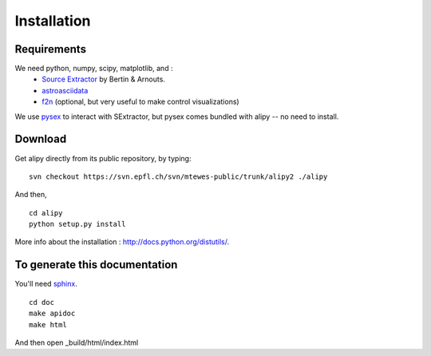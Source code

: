 Installation
============


Requirements
------------

We need python, numpy, scipy, matplotlib, and :
 * `Source Extractor <http://www.astromatic.net/software/sextractor>`_ by Bertin & Arnouts.
 * `astroasciidata <http://www.stecf.org/software/PYTHONtools/astroasciidata/>`_
 * `f2n <http://obswww.unige.ch/~tewes/f2n_dot_py/>`_ (optional, but very useful to make control visualizations)

We use `pysex <http://pypi.python.org/pypi/pysex/>`_ to interact with SExtractor, but pysex comes bundled with alipy -- no need to install.


Download
--------

Get alipy directly from its public repository, by typing::

	svn checkout https://svn.epfl.ch/svn/mtewes-public/trunk/alipy2 ./alipy

And then,
::

	cd alipy
	python setup.py install

	
More info about the installation : `<http://docs.python.org/distutils/>`_.


To generate this documentation
------------------------------

You'll need `sphinx <http://sphinx.pocoo.org/>`_.

::
	
	cd doc
	make apidoc
	make html

And then open _build/html/index.html